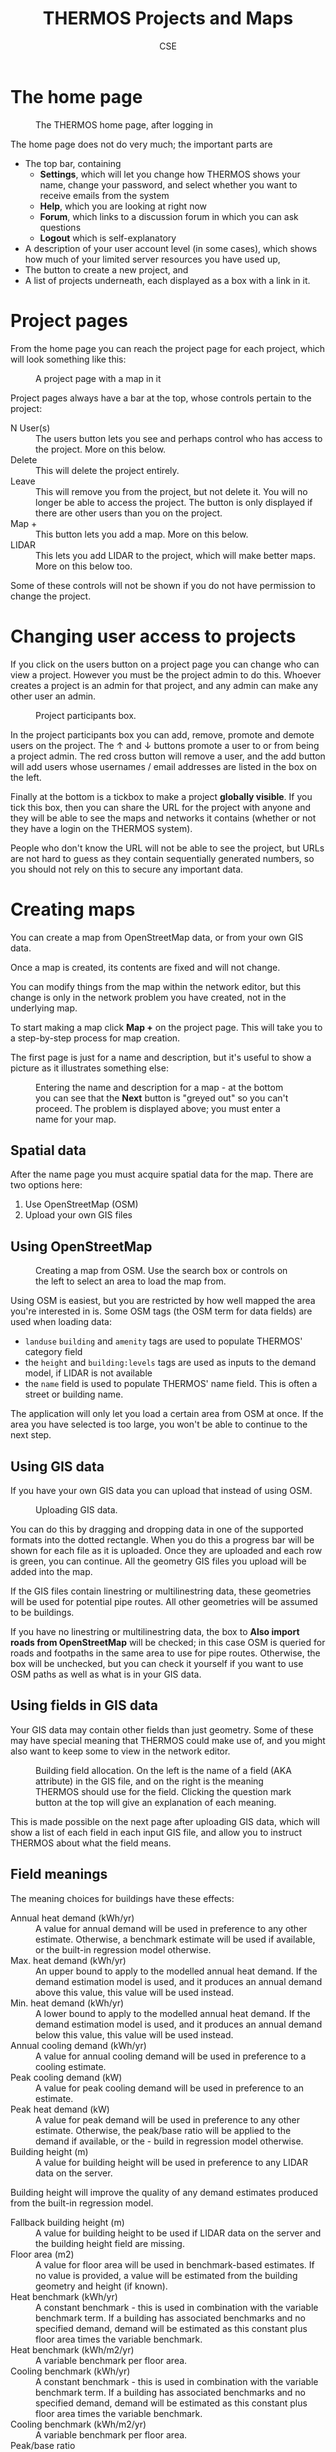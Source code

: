 #+TITLE: THERMOS Projects and Maps
#+AUTHOR: CSE

* The home page
#+CAPTION: The THERMOS home page, after logging in
[[./screenshots/thermos-homepage.png]]

The home page does not do very much; the important parts are

- The top bar, containing
  - *Settings*, which will let you change how THERMOS shows your name, change your password, and select whether you want to receive emails from the system
  - *Help*, which you are looking at right now
  - *Forum*, which links to a discussion forum in which you can ask questions
  - *Logout* which is self-explanatory
- A description of your user account level (in some cases), which shows how much of your limited server resources you have used up,
- The button to create a new project, and
- A list of projects underneath, each displayed as a box with a link in it.

* Project pages

From the home page you can reach the project page for each project, which will look something like this:

#+CAPTION: A project page with a map in it
[[./screenshots/project-buttons.png]]

Project pages always have a bar at the top, whose controls pertain to the project:

- N User(s) :: The users button lets you see and perhaps control who has access to the project. More on this below.
- Delete :: This will delete the project entirely.
- Leave :: This will remove you from the project, but not delete it. You will no longer be able to access the project. The button is only displayed if there are other users than you on the project.
- Map + :: This button lets you add a map. More on this below.
- LIDAR :: This lets you add LIDAR to the project, which will make better maps. More on this below too.

Some of these controls will not be shown if you do not have permission to change the project.

* Changing user access to projects
If you click on the users button on a project page you can change who can view a project. However you must be the project admin to do this. Whoever creates a project is an admin for that project, and any admin can make any other user an admin.

#+CAPTION: Project participants box.
[[./screenshots/project-users.png]]

In the project participants box you can add, remove, promote and demote users on the project.
The ↑ and ↓ buttons promote a user to or from being a project admin. The red cross button will remove a user, and the add button will add users whose usernames / email addresses are listed in the box on the left.

Finally at the bottom is a tickbox to make a project *globally visible*. If you tick this box, then you can share the URL for the project with anyone and they will be able to see the maps and networks it contains (whether or not they have a login on the THERMOS system).

People who don't know the URL will not be able to see the project, but URLs are not hard to guess as they contain sequentially generated numbers, so you should not rely on this to secure any important data.
* Creating maps
You can create a map from OpenStreetMap data, or from your own GIS data.

Once a map is created, its contents are fixed and will not change.

You can modify things from the map within the network editor, but this change is only in the network problem you have created, not in the underlying map.

To start making a map click *Map +* on the project page. This will take you to a step-by-step process for map creation.

The first page is just for a name and description, but it's useful to show a picture as it illustrates something else:

#+CAPTION: Entering the name and description for a map - at the bottom you can see that the *Next* button is "greyed out" so you can't proceed. The problem is displayed above; you must enter a name for your map.
[[./screenshots/create-map-1.png]]

** Spatial data
After the name page you must acquire spatial data for the map.
There are two options here:

1. Use OpenStreetMap (OSM)
2. Upload your own GIS files

** Using OpenStreetMap
#+CAPTION: Creating a map from OSM. Use the search box or controls on the left to select an area to load the map from.
[[./screenshots/create-map-osm.png]]

Using OSM is easiest, but you are restricted by how well mapped the area you're interested in is. Some OSM tags (the OSM term for data fields) are used when loading data:

- =landuse= =building= and =amenity= tags are used to populate THERMOS' category field
- the =height= and =building:levels= tags are used as inputs to the demand model, if LIDAR is not available
- the =name= field is used to populate THERMOS' name field. This is often a street or building name.

The application will only let you load a certain area from OSM at once. If the area you have selected is too large, you won't be able to continue to the next step.

** Using GIS data
If you have your own GIS data you can upload that instead of using OSM.

#+CAPTION: Uploading GIS data.
[[./screenshots/create-map-gis.png]]

You can do this by dragging and dropping data in one of the supported formats into the dotted rectangle. When you do this a progress bar will be shown for each file as it is uploaded. Once they are uploaded and each row is green, you can continue. All the geometry GIS files you upload will be added into the map.

If the GIS files contain linestring or multilinestring data, these geometries will be used for potential pipe routes. All other geometries will be assumed to be buildings.

If you have no linestring or multilinestring data, the box to *Also import roads from OpenStreetMap* will be checked; in this case OSM is queried for roads and footpaths in the same area to use for pipe routes. Otherwise, the box will be unchecked, but you can check it yourself if you want to use OSM paths as well as what is in your GIS data.

** Using fields in GIS data
Your GIS data may contain other fields than just geometry. Some of these may have special meaning that THERMOS could make use of, and you might also want to keep some to view in the network editor.

#+CAPTION: Building field allocation. On the left is the name of a field (AKA attribute) in the GIS file, and on the right is the meaning THERMOS should use for the field. Clicking the question mark button at the top will give an explanation of each meaning.
[[./screenshots/create-map-field-alloc.png]]

This is made possible on the next page after uploading GIS data, which will show a list of each field in each input GIS file, and allow you to instruct THERMOS about what the field means.

** Field meanings
The meaning choices for buildings have these effects:

- Annual heat demand (kWh/yr) :: A value for annual demand will be used in preference to any other estimate. Otherwise, a benchmark estimate will be used if available, or the built-in regression model otherwise.
- Max. heat demand (kWh/yr) :: An upper bound to apply to the modelled annual heat demand. If the demand estimation model is used, and it produces an annual demand above this value, this value will be used instead.
- Min. heat demand (kWh/yr) :: A lower bound to apply to the modelled annual heat demand. If the demand estimation model is used, and it produces an annual demand below this value, this value will be used instead.
- Annual cooling demand (kWh/yr) :: A value for annual cooling demand will be used in preference to a cooling estimate.
- Peak cooling demand (kW) :: A value for peak cooling demand will be used in preference to an estimate.
- Peak heat demand (kW) :: A value for peak demand will be used in preference to any other estimate. Otherwise, the peak/base ratio will be applied to the demand if available, or the - build in regression model otherwise.
- Building height (m) :: A value for building height will be used in preference to any LIDAR data on the server.
Building height will improve the quality of any demand estimates produced from the built-in regression model.
- Fallback building height (m) :: A value for building height to be used if LIDAR data on the server and the building height field are missing.
- Floor area (m2) :: A value for floor area will be used in benchmark-based estimates. If no value is provided, a value will be estimated from the building geometry and height (if known).
- Heat benchmark (kWh/yr) :: A constant benchmark - this is used in combination with the variable benchmark term. If a building has associated benchmarks and no specified demand, demand will be estimated as this constant plus floor area times the variable benchmark.
- Heat benchmark (kWh/m2/yr) :: A variable benchmark per floor area.
- Cooling benchmark (kWh/yr) :: A constant benchmark - this is used in combination with the variable benchmark term. If a building has associated benchmarks and no specified demand, demand will be estimated as this constant plus floor area times the variable benchmark.
- Cooling benchmark (kWh/m2/yr) :: A variable benchmark per floor area.
- Peak/base ratio :: If present, and no peak demand value is known, the peak demand will be estimated as the annual demand (converted into kW) multiplied with this factor.
Otherwise, a built in regression will be used.
- Connection count :: The number of end-user connections the building contains. This affects only the application of diversity curves within the model.
- Identity (text) :: An identifier - these are stored on the buildings in the database and visible in downloaded GIS files.
- User-defined field (any) :: Any other field you want to keep, like a classification, address, etc.
- Residential (logical) :: A logical value, represented either as a boolean column, or the text values yes, no, true, false, 1 or 0. If available, this will improve the quality of built-in regression model results. Otherwise, this is assumed to be true.
- Building group (any value) :: Any buildings which have the same value in this field (except null or an empty string) will be grouped together. Buildings in a group must all be connected to a network at once, or not at all.

For paths the meanings are just for *Identity* and *User-defined field*.

The *Guess* button in the top right will give fields meanings based on the field name.

This is done by taking the field name, lowercasing it, replacing any series of non-alphanumeric characters with a single hyphen, and then using the following table to choose a meaning:

| Normalized name       | Guessed meaning                |
|-----------------------+--------------------------------|
| annual-demand         | Annual heat demand (kWh/yr)    |
| maximum-annual-demand | Max. heat demand (kWh/yr)      |
| minimum-annual-demand | Min. heat demand (kWh/yr)      |
| annual-cooling-demand | Annual cooling demand (kWh/yr) |
| cooling-peak          | Peak cooling demand (kW)       |
| peak-demand           | Peak heat demand (kW)          |
| height                | Building height (m)            |
| fallback-height       | Fallback building height (m)   |
| floor-area            | Floor area (m2)                |
| benchmark-c           | Heat benchmark (kWh/yr)        |
| benchmark-m           | Heat benchmark (kWh/m2/yr)     |
| cooling-benchmark-c   | Cooling benchmark (kWh/yr)     |
| cooling-benchmark-m   | Cooling benchmark (kWh/m2/yr)  |
| peak-base-ratio       | Peak/base ratio                |
| connection-count      | Connection count               |
| identity              | Identity (text)                |
| residential           | Residential (logical)          |
| group                 | Building group (any value)     |

If you press the *Guess* button with the control key help down on the keyboard, every non-matched field will be passed through as a user-defined field.
** Check LIDAR coverage
:PROPERTIES:
:CUSTOM_ID: new-map-lidar
:END:
When creating a map from OSM or GIS data THERMOS will use any LIDAR information it has to try and determine building size. This will improve the quality of the model's heat demand estimates.

THERMOS takes LIDAR from two places

1. A list of LIDAR files associated with the project
2. A list of LIDAR files that are available for all projects

After uploading map data you will see a section like this:

#+CAPTION: Checking LIDAR coverage. We have uploaded data in the blue rectangle in the top left. Unfortunately the LIDAR coverage in the system is in the pink area in the bottom right, so the demand estimates will be poor unless we upload some LIDAR for the area we are using.
[[./screenshots/create-map-lidar.png]]

The map shows where the map is to cover in blue, any project-specific LIDAR areas in green, and any other LIDAR In pink.

At this stage if you have some LIDAR that covers the area you are mapping and it isn't already covered, uploading that LIDAR will help THERMOS' demand model with its estimates.
** Other parameters
#+CAPTION: Other map creation parameters.
[[./screenshots/create-map-other.png]]
Once you have checked and uploaded any LIDAR, you're nearly there. You will see a section like the above, in which you can enter a heating degree days number to calibrate the demand model, and choose whether to set up some initial building groups.
*** Heating degree days
The THERMOS demand model bases its predictions on building size and shape, but these need to be calibrated geographically using heating degree days (HDD) for the area. THERMOS will try and estimate an HDD value using data from Eurostat (more details [[file:heating-degree-days.org][here]]) if it can. Otherwise you will need to find your own value.
*** Automatic building groups
The THERMOS network can put buildings into groups. Either every building in a group gets connected or none does. You can create and change groups yourself [[file:network/interface.org][using the network editor]].

The option here lets you set them up automatically in the map by the path they are connected to. You can either group by road segment, or (if using GIS data) any field that is on the paths. Grouping by road segment will make all buildings which get connected to the same segment of road belong to the same group. A segment of road is any section which does not have a junction in it with another road.

Grouping by another field simply groups together all buildings for which their connected road has the same value in the given field.
* Uploading LIDAR to projects
#+CAPTION: The LIDAR management page for a project. Green squares on the map are the tiles listed beneath the map. Pink squares are built-in LIDAR on the server, which appear in every project.
#+NAME: 
[[./screenshots/lidar-management.png]]

By clicking the *LIDAR* button on a project page, you reach the project's LIDAR management page. This is another way to manage the LIDAR data associated with a project, similar to the [[#new-map-lidar][LIDAR screen]] in the map creation process.

Any LIDAR data you add on this page will be used when running demand estimates for newly created maps (old maps are not affected by adding new LIDAR).
* Managing saves
Each time you save or run the model a new network problem is saved on the server. These problems do not replace one another, so old saves are still available.

Normally maps are displayed on the project page like this:

#+CAPTION: An example of how a map looks on the project page by default. Although there are only two networks shown here, the history column indicates that more saves exist.
[[./screenshots/project-map-collapsed.png]]

Each row shows the status of the most recent network problem that has a given name within this map. On the rows you can see a few indicators

- On the left the run status is shown.

  A tick means that this specific save has been optimised, a spinning THERMOS icon shows it's running, and anything else indicates that save has not been run. If it contains a solution, the solution is from a previous save.

  When the spinning icon is shown, you can click on it to cancel the job before it has finished.

- The *Name* is what is used to relate versions together

- The *Author* is the username of the person who saved the latest version

- The *Date* is when the save was made

- The *History* cell shows how many previous versions there are with the same name

- The red cross deletes this network *and its history*

- The down arrow downloads the latest version of this network as GeoJSON for GIS use.

However, if you click on the value in the *History* column for a given row the view will change:

#+CAPTION: Viewing the history of a network in a map. Note how there are several old versions of the network problem still running, and you can view or download the older versions by clicking on the links in their rows.
[[./screenshots/project-map-expanded.png]]

Each previous save for the given name is shown beneath it, somewhat indented. Clicking on the links (which will have a label like *v1234*) for previous saves will let you look at them in the editor.
